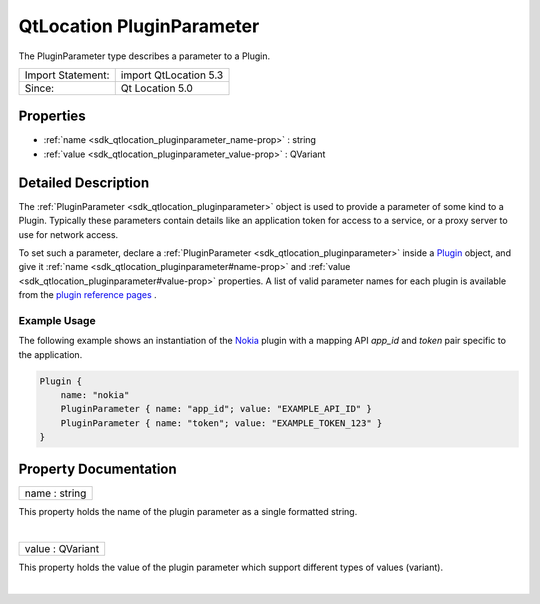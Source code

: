 .. _sdk_qtlocation_pluginparameter:
QtLocation PluginParameter
==========================

The PluginParameter type describes a parameter to a Plugin.

+---------------------+-------------------------+
| Import Statement:   | import QtLocation 5.3   |
+---------------------+-------------------------+
| Since:              | Qt Location 5.0         |
+---------------------+-------------------------+

Properties
----------

-  :ref:`name <sdk_qtlocation_pluginparameter_name-prop>` : string
-  :ref:`value <sdk_qtlocation_pluginparameter_value-prop>` :
   QVariant

Detailed Description
--------------------

The :ref:`PluginParameter <sdk_qtlocation_pluginparameter>` object is used
to provide a parameter of some kind to a Plugin. Typically these
parameters contain details like an application token for access to a
service, or a proxy server to use for network access.

To set such a parameter, declare a
:ref:`PluginParameter <sdk_qtlocation_pluginparameter>` inside a
`Plugin </sdk/apps/qml/QtLocation/location-places-qml/#plugin>`_ 
object, and give it :ref:`name <sdk_qtlocation_pluginparameter#name-prop>`
and :ref:`value <sdk_qtlocation_pluginparameter#value-prop>` properties. A
list of valid parameter names for each plugin is available from the
`plugin reference
pages </sdk/apps/qml/QtLocation/qtlocation-index/#plugin-references-and-parameters>`_ .

Example Usage
~~~~~~~~~~~~~

The following example shows an instantiation of the
`Nokia </sdk/apps/qml/QtLocation/location-plugin-nokia/>`_  plugin with
a mapping API *app\_id* and *token* pair specific to the application.

.. code:: cpp

    Plugin {
        name: "nokia"
        PluginParameter { name: "app_id"; value: "EXAMPLE_API_ID" }
        PluginParameter { name: "token"; value: "EXAMPLE_TOKEN_123" }
    }

Property Documentation
----------------------

.. _sdk_qtlocation_pluginparameter_name-prop:

+--------------------------------------------------------------------------+
|        \ name : string                                                   |
+--------------------------------------------------------------------------+

This property holds the name of the plugin parameter as a single
formatted string.

| 

.. _sdk_qtlocation_pluginparameter_value-prop:

+--------------------------------------------------------------------------+
|        \ value : QVariant                                                |
+--------------------------------------------------------------------------+

This property holds the value of the plugin parameter which support
different types of values (variant).

| 
